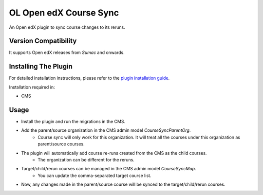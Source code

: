 OL Open edX Course Sync
=======================

An Open edX plugin to sync course changes to its reruns.

Version Compatibility
---------------------

It supports Open edX releases from `Sumac` and onwards.

Installing The Plugin
---------------------

For detailed installation instructions, please refer to the `plugin installation guide <../../docs#installation-guide>`_.

Installation required in:

* CMS

Usage
-----

* Install the plugin and run the migrations in the CMS.
* Add the parent/source organization in the CMS admin model `CourseSyncParentOrg`.
    * Course sync will only work for this organization. It will treat all the courses under this organization as parent/source courses.
* The plugin will automatically add course re-runs created from the CMS as the child courses.
    * The organization can be different for the reruns.
* Target/child/rerun courses can be managed in the CMS admin model `CourseSyncMap`.
    * You can update the comma-separated target course list.
* Now, any changes made in the parent/source course will be synced to the target/child/rerun courses.
